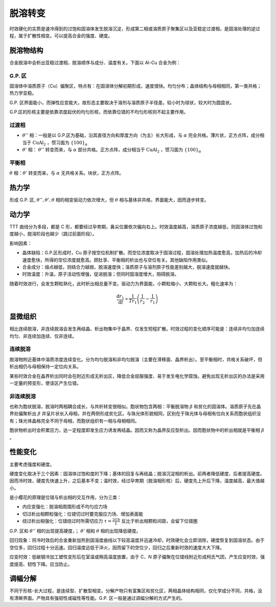 脱溶转变
========

时效硬化的实质是速冷得到的过饱和固溶体发生脱溶沉淀，形成第二相或溶质原子聚集区以及亚稳定过渡相，是固溶处理的逆过程，属于扩散性相变。可以提高合金的强度、硬度。 

脱溶物结构
----------

合金脱溶中会析出亚稳过渡相，脱溶顺序与成分、温度有关。下面以 Al-Cu 合金为例： 

G.P. 区
+++++++

固溶体中溶质原子（Cu）偏聚区，特点有：在固溶体分解初期形成，速度很快。均匀分布；晶体结构与母相相同，第一类共格；热力学亚稳。

G.P. 区界面能小，而弹性应变能大，故形态主要取决于溶剂与溶质原子半径差。较小时为球状，较大时为圆盘状。 

G.P.区的形核主要是依靠浓度起伏的均匀形核，而依靠位错的不均匀形核则不起主要作用。 

过渡相
++++++

- :math:`\theta''` 相：一般是以 G.P.区为基础，沿其直径方向和厚度方向（为主）长大形成，与 :math:`\alpha` 完全共格。薄片状，正方点阵，成分相当于 :math:`\mathrm{CuAl_2}` ，惯习面为 :math:`\{100\}_\alpha` 
- :math:`\theta'` 相： :math:`\theta''` 转变而来，与 :math:`\alpha` 部分共格。正方点阵，成分相当于 :math:`\mathrm{CuAl_2}` ，惯习面为 :math:`\{100\}_\alpha`
  
平衡相
++++++

:math:`\theta` 相：:math:`\theta'` 转变而来，与 :math:`\alpha` 无共格关系。块状，正方点阵。

热力学
------

形成 G.P. 区, :math:`\theta'',\theta',\theta` 相的相变驱动力依次增大，但 :math:`\theta` 相与基体非共格，界面能大，因而逐步转变。

动力学
------

TTT 曲线分为多段，都是 C 形，都要经过孕育期，鼻尖位置依次偏向右上。时效温度越高，溶质原子浓度越低，则固溶体过饱和度越小，脱溶阶段也越少（跳过前面阶段）。

影响因素： 

- 晶体缺陷：G.P.区形成时，Cu 原子按空位机制扩散。而空位浓度取决于固溶过程，固溶处理加热温度愈高，加热后的冷却速度愈快，所得的空位浓度就愈高。顾肚享、平衡相的析出也与空位有关。其他缺陷作用类似。
- 合金成分：熔点越低，则结合力越弱，脱溶速度快；溶质原子与溶剂原子性能差别越大，脱溶速度就越快。
- 时效温度：升温，原子活动性增强，促进脱溶；但同时固溶度增大，阻碍脱溶。
  
随着时效进行，会发生颗粒熟化，此时析出相总量不变。驱动力为界面能，小颗粒缩小、大颗粒长大。粗化速率为： 

.. math:: \frac{\mathrm{d}r_1}{\mathrm{d}t}\propto\frac{1}{Tr_1}\left(\frac{1}{r_2}-\frac{1}{r_1}\right)

显微组织
--------

相比连续脱溶，非连续脱溶会发生再结晶、析出物集中于晶界、仅发生短程扩散。时效过程的变化顺序可能是：连续非均匀加连续均匀、非连续加连续、仅非连续。

连续脱溶
++++++++

脱溶物附近基体中溶质浓度连续变化。分为均匀脱溶和非均匀脱溶（主要在滑移面、晶界析出）。至平衡相时，共格关系破坏，但析出相仍与母相保持一定位向关系。 

某些时效合金在晶界析出同时会在附近形成无析出区，降低合金屈服强度、易于发生电化学腐蚀。避免出现无析出区的办法是采用一定量的预变形，使该区产生位错。

非连续脱溶
++++++++++

也称为胞状脱溶，脱溶时两相耦合成长，与共析转变很相似。胞状物包含两相：平衡脱溶物 :math:`\beta` 和贫化的固溶体。溶质原子先在晶界处偏聚析出 :math:`\beta` 并呈片状长入母相，并在两侧形成贫化区。与珠光体形貌相同，区别在于珠光体与母相有位向关系而胞状组织没有；珠光体晶格完全不同于母相，而胞状组织有一相与母相相同。 

胞状物析出时会积累应力，达一定程度即发生应力诱发再结晶。因而又称为晶界反应型析出。因而胞状物中的析出相就是平衡相 :math:`\beta` 。

性能变化
--------

主要考虑强度和硬度。 

硬度变化取决于三个因素：固溶体过饱和度的下降；基体的回复与再结晶；脱溶沉淀相的析出。前两者降低硬度，后者提高硬度。因而冷时效，硬度先快速上升，之后基本不变；温时效，经过孕育期（脱溶相形核）后，硬度先上升后下降，温度越高，最大值越小。

是小樱花的原理是位错与析出相的交互作用，分为三类： 

- 内应变强化：脱溶相周围形成不均匀应力场
- 切过析出相颗粒强化：位错切过时要克服应力场、增加表面能
- 绕过析出相强化：位错绕过时所需切应力 :math:`\tau=\frac{2Gb}{L}` 反比于析出相颗粒间距，会留下位错圈
  
G.P. 区和 :math:`\theta''` 相的出现提高硬度，； :math:`\theta'` 相和 :math:`\theta` 相的出现降低硬度。

回归现象：将冷时效后的合金重新加热到固溶度曲线以下较高温度并迅速冷却，时效硬化会立即消除，硬度恢复到固溶状态。由于空位多，回归过程十分迅速。回归温度远低于淬火，因而留下的空位少，回归之后重新时效的速度大大下降。

应变时效：低碳钢冷加工塑性变形后在室温或稍高温度放置，由于 C、N 原子偏聚在位错线附近形成柯氏气团，产生应变时效，强度提高、韧性下降。应当防止。

调幅分解
--------

不同于形核-长大过程，是连续型、扩散型相变。分解产物只有富集区和贫化区，两相晶体结构相同，仅化学成分不同，共格，没有清晰界面。产物具有强韧性或磁性等性能。G.P. 区一般是通过调幅分解的方式产生的。